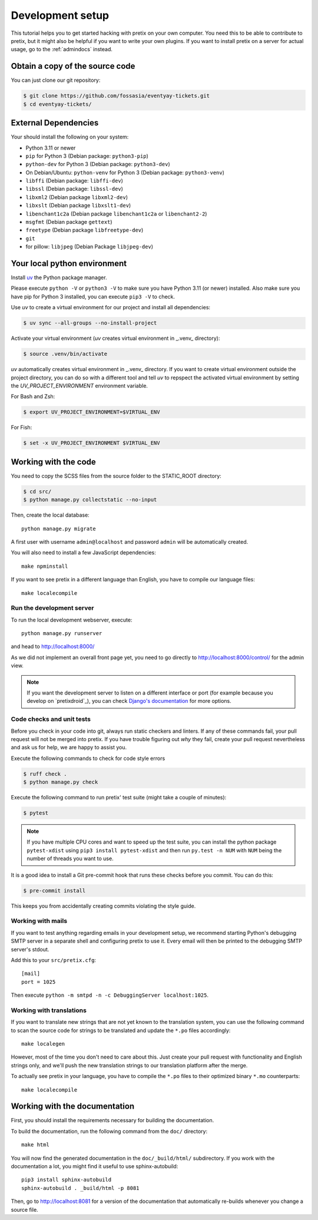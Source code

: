 .. _`devsetup`:

Development setup
=================

This tutorial helps you to get started hacking with pretix on your own computer. You need this to
be able to contribute to pretix, but it might also be helpful if you want to write your own plugins.
If you want to install pretix on a server for actual usage, go to the :ref:`admindocs` instead.

Obtain a copy of the source code
--------------------------------
You can just clone our git repository:

.. code-block:: console

  $ git clone https://github.com/fossasia/eventyay-tickets.git
  $ cd eventyay-tickets/

External Dependencies
---------------------
Your should install the following on your system:

* Python 3.11 or newer
* ``pip`` for Python 3 (Debian package: ``python3-pip``)
* ``python-dev`` for Python 3 (Debian package: ``python3-dev``)
* On Debian/Ubuntu: ``python-venv`` for Python 3 (Debian package: ``python3-venv``)
* ``libffi`` (Debian package: ``libffi-dev``)
* ``libssl`` (Debian package: ``libssl-dev``)
* ``libxml2`` (Debian package ``libxml2-dev``)
* ``libxslt`` (Debian package ``libxslt1-dev``)
* ``libenchant1c2a`` (Debian package ``libenchant1c2a`` or ``libenchant2-2``)
* ``msgfmt`` (Debian package ``gettext``)
* ``freetype`` (Debian package ``libfreetype-dev``)
* ``git``
* for pillow: ``libjpeg`` (Debian Package ``libjpeg-dev``)

Your local python environment
-----------------------------

Install `uv`_ the Python package manager.

Please execute ``python -V`` or ``python3 -V`` to make sure you have Python 3.11
(or newer) installed. Also make sure you have pip for Python 3 installed, you can
execute ``pip3 -V`` to check.

Use `uv` to create a virtual environment for our project and install all dependencies:

.. code-block:: console

  $ uv sync --all-groups --no-install-project

Activate your virtual environment (`uv` creates virtual environment in _.venv_ directory):

.. code-block:: console

  $ source .venv/bin/activate

`uv` automatically creates virtual environment in _.venv_ directory.
If you want to create virtual environment outside the project directory, you can do so with
a different tool and tell `uv` to repspect the activated virtual environment by setting the
`UV_PROJECT_ENVIRONMENT` environment variable.

For Bash and Zsh:

.. code-block:: console

  $ export UV_PROJECT_ENVIRONMENT=$VIRTUAL_ENV

For Fish:

.. code-block:: console

  $ set -x UV_PROJECT_ENVIRONMENT $VIRTUAL_ENV

Working with the code
---------------------

You need to copy the SCSS files from the source folder to the STATIC_ROOT directory:

.. code-block:: console

  $ cd src/
  $ python manage.py collectstatic --no-input

Then, create the local database::

  python manage.py migrate

A first user with username ``admin@localhost`` and password ``admin`` will be automatically
created.

You will also need to install a few JavaScript dependencies::

  make npminstall

If you want to see pretix in a different language than English, you have to compile our language
files::

  make localecompile

Run the development server
^^^^^^^^^^^^^^^^^^^^^^^^^^
To run the local development webserver, execute::

    python manage.py runserver

and head to http://localhost:8000/

As we did not implement an overall front page yet, you need to go directly to
http://localhost:8000/control/ for the admin view.

.. note:: If you want the development server to listen on a different interface or
          port (for example because you develop on `pretixdroid`_), you can check
          `Django's documentation`_ for more options.

.. _`checksandtests`:

Code checks and unit tests
^^^^^^^^^^^^^^^^^^^^^^^^^^
Before you check in your code into git, always run static checkers and linters. If any of these commands fail,
your pull request will not be merged into pretix. If you have trouble figuring out *why* they fail, create your
pull request nevertheless and ask us for help, we are happy to assist you.

Execute the following commands to check for code style errors

.. code-block:: console

  $ ruff check .
  $ python manage.py check

Execute the following command to run pretix' test suite (might take a couple of minutes):

.. code-block:: console

  $ pytest

.. note:: If you have multiple CPU cores and want to speed up the test suite, you can install the python
          package ``pytest-xdist`` using ``pip3 install pytest-xdist`` and then run ``py.test -n NUM`` with
          ``NUM`` being the number of threads you want to use.

It is a good idea to install a Git pre-commit hook that runs these checks before you commit. You can do this:

.. code-block:: console

  $ pre-commit install

This keeps you from accidentally creating commits violating the style guide.

Working with mails
^^^^^^^^^^^^^^^^^^
If you want to test anything regarding emails in your development setup, we recommend
starting Python's debugging SMTP server in a separate shell and configuring pretix to use it.
Every email will then be printed to the debugging SMTP server's stdout.

Add this to your ``src/pretix.cfg``::

    [mail]
    port = 1025

Then execute ``python -m smtpd -n -c DebuggingServer localhost:1025``.

Working with translations
^^^^^^^^^^^^^^^^^^^^^^^^^
If you want to translate new strings that are not yet known to the translation system,
you can use the following command to scan the source code for strings to be translated
and update the ``*.po`` files accordingly::

    make localegen

However, most of the time you don't need to care about this. Just create your pull request
with functionality and English strings only, and we'll push the new translation strings
to our translation platform after the merge.

To actually see pretix in your language, you have to compile the ``*.po`` files to their
optimized binary ``*.mo`` counterparts::

    make localecompile


Working with the documentation
------------------------------

First, you should install the requirements necessary for building the documentation.

To build the documentation, run the following command from the ``doc/`` directory::

    make html

You will now find the generated documentation in the ``doc/_build/html/`` subdirectory. If you work
with the documentation a lot, you might find it useful to use sphinx-autobuild::

    pip3 install sphinx-autobuild
    sphinx-autobuild . _build/html -p 8081

Then, go to http://localhost:8081 for a version of the documentation that automatically re-builds
whenever you change a source file.

.. _Django's documentation: https://docs.djangoproject.com/en/5.1/ref/django-admin/#runserver
.. _uv: https://docs.astral.sh/uv/
